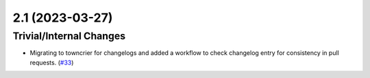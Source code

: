 2.1 (2023-03-27)
================

Trivial/Internal Changes
------------------------

- Migrating to towncrier for changelogs and added a workflow to check changelog entry for consistency in pull requests. (`#33 <https://github.com/devanshshukla99/pytest-remote-response/pull/33>`__)
